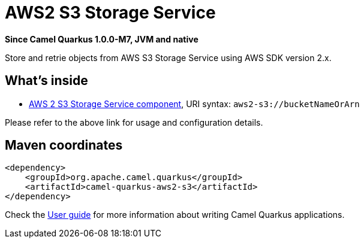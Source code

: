 // Do not edit directly!
// This file was generated by camel-quarkus-package-maven-plugin:update-extension-doc-page

[[aws2-s3]]
= AWS2 S3 Storage Service

*Since Camel Quarkus 1.0.0-M7, JVM and native*

Store and retrie objects from AWS S3 Storage Service using AWS SDK version 2.x.

== What's inside

* https://camel.apache.org/components/latest/aws2-s3-component.html[AWS 2 S3 Storage Service component], URI syntax: `aws2-s3://bucketNameOrArn`

Please refer to the above link for usage and configuration details.

== Maven coordinates

[source,xml]
----
<dependency>
    <groupId>org.apache.camel.quarkus</groupId>
    <artifactId>camel-quarkus-aws2-s3</artifactId>
</dependency>
----

Check the xref:user-guide.adoc[User guide] for more information about writing Camel Quarkus applications.
